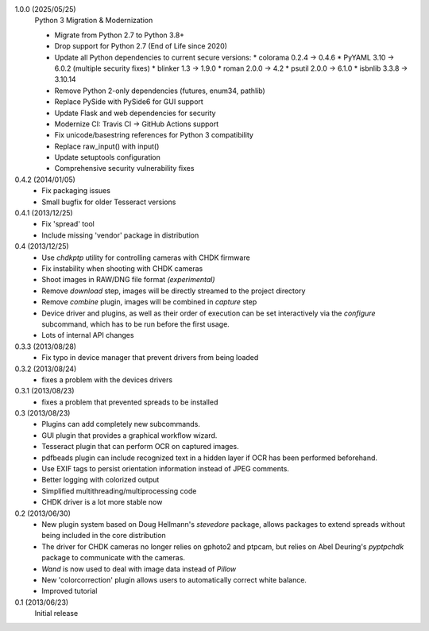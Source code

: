 1.0.0 (2025/05/25)
    Python 3 Migration & Modernization
    
    - Migrate from Python 2.7 to Python 3.8+
    - Drop support for Python 2.7 (End of Life since 2020)
    - Update all Python dependencies to current secure versions:
      * colorama 0.2.4 → 0.4.6
      * PyYAML 3.10 → 6.0.2 (multiple security fixes)
      * blinker 1.3 → 1.9.0
      * roman 2.0.0 → 4.2
      * psutil 2.0.0 → 6.1.0
      * isbnlib 3.3.8 → 3.10.14
    - Remove Python 2-only dependencies (futures, enum34, pathlib)
    - Replace PySide with PySide6 for GUI support
    - Update Flask and web dependencies for security
    - Modernize CI: Travis CI → GitHub Actions support
    - Fix unicode/basestring references for Python 3 compatibility
    - Replace raw_input() with input()
    - Update setuptools configuration
    - Comprehensive security vulnerability fixes

0.4.2 (2014/01/05)
    - Fix packaging issues
    - Small bugfix for older Tesseract versions

0.4.1 (2013/12/25)
    - Fix 'spread' tool
    - Include missing 'vendor' package in distribution

0.4 (2013/12/25)
    - Use `chdkptp` utility for controlling cameras with CHDK firmware
    - Fix instability when shooting with CHDK cameras
    - Shoot images in RAW/DNG file format *(experimental)*
    - Remove `download` step, images will be directly streamed to the project
      directory
    - Remove `combine` plugin, images will be combined in `capture` step
    - Device driver and plugins, as well as their order of execution can be set
      interactively via the `configure` subcommand, which has to be run before
      the first usage.
    - Lots of internal API changes

0.3.3 (2013/08/28)
    - Fix typo in device manager that prevent drivers from being loaded

0.3.2 (2013/08/24)
    - fixes a problem with the devices drivers

0.3.1 (2013/08/23)
    - fixes a problem that prevented spreads to be installed

0.3 (2013/08/23)
    - Plugins can add completely new subcommands.
    - GUI plugin that provides a graphical workflow wizard.
    - Tesseract plugin that can perform OCR on captured images.
    - pdfbeads plugin can include recognized text in a hidden layer if OCR has
      been performed beforehand.
    - Use EXIF tags to persist orientation information instead of JPEG
      comments.
    - Better logging with colorized output
    - Simplified multithreading/multiprocessing code
    - CHDK driver is a lot more stable now

0.2 (2013/06/30)
    - New plugin system based on Doug Hellmann's `stevedore` package,
      allows packages to extend spreads without being included in the core
      distribution
    - The driver for CHDK cameras no longer relies on gphoto2 and ptpcam,
      but relies on Abel Deuring's `pyptpchdk` package to communicate with
      the cameras.
    - `Wand` is now used to deal with image data instead of `Pillow`
    - New 'colorcorrection' plugin allows users to automatically correct
      white balance.
    - Improved tutorial

0.1 (2013/06/23)
    Initial release
